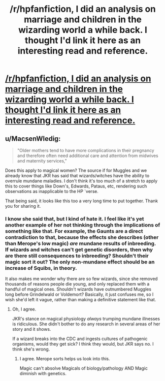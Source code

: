 #+TITLE: /r/hpfanfiction, I did an analysis on marriage and children in the wizarding world a while back. I thought I'd link it here as an interesting read and reference.

* [[https://www.reddit.com/r/harrypotter/comments/33ibwa/marriage_and_children_in_the_wizarding_world_a/][/r/hpfanfiction, I did an analysis on marriage and children in the wizarding world a while back. I thought I'd link it here as an interesting read and reference.]]
:PROPERTIES:
:Author: Obversa
:Score: 13
:DateUnix: 1459051827.0
:DateShort: 2016-Mar-27
:FlairText: Misc
:END:

** u/MacsenWledig:
#+begin_quote
  "Older mothers tend to have more complications in their pregnancy and therefore often need additional care and attention from midwives and maternity services,"
#+end_quote

Does this apply to magical women? The source if for Muggles and we already know that JKR has said that wizards/witches have the ability to overrule mundane maladies. I don't think it's too much of a stretch to apply this to cover things like Down's, Edwards, Pataus, etc, rendering such observations as inapplicable to the HP `verse.

That being said, it looks like this too a very long time to put together. Thank you for sharing it.
:PROPERTIES:
:Author: MacsenWledig
:Score: 2
:DateUnix: 1459064578.0
:DateShort: 2016-Mar-27
:END:

*** I know she said that, but I kind of hate it. I feel like it's yet another example of her not thinking through the implications of something like that. For example, the Gaunts are a direct contradiction to that, because the effects she describes (other than Merope's low magic) /are/ mundane results of inbreeding. If wizards and witches can't get genetic disorders, then why are there still consequences to inbreeding? Shouldn't their magic sort it out? The only non-mundane effect should be an increase of Squibs, in theory.

It also makes me wonder why there are so few wizards, since she removed thousands of reasons people die young, and only replaced them with a handful of magical ones. Shouldn't wizards have outnumbered Muggles long before Grindelwald or Voldemort? Basically, it just confuses me, so I wish she'd left it vague, rather than making a definitive statement like that.
:PROPERTIES:
:Author: SincereBumble
:Score: 4
:DateUnix: 1459077978.0
:DateShort: 2016-Mar-27
:END:

**** Oh, I agree.

JKR's stance on magical physiology /always/ trumping mundane illnesses is ridiculous. She didn't bother to do any research in several areas of her story and it shows.

If a wizard breaks into the CDC and ingests cultures of pathogenic organisms, would they get sick? I think they would, but JKR says no. I think she's wrong.
:PROPERTIES:
:Author: MacsenWledig
:Score: 3
:DateUnix: 1459111118.0
:DateShort: 2016-Mar-28
:END:

***** I agree. Merope sorts helps us look into this.

Magic can't absolve Magicals of biology/pathology AND Magic diminish with genetics.
:PROPERTIES:
:Author: LothartheDestroyer
:Score: 3
:DateUnix: 1459112898.0
:DateShort: 2016-Mar-28
:END:
